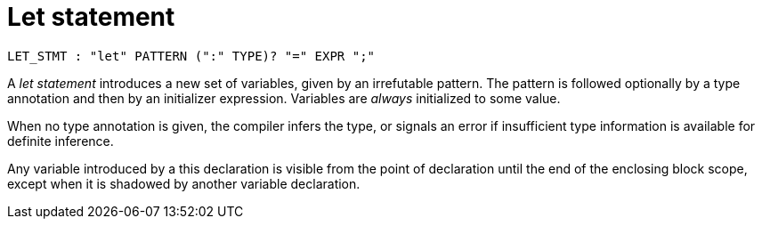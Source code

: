 = Let statement

[source,bnf]
----
LET_STMT : "let" PATTERN (":" TYPE)? "=" EXPR ";"
----

A _let statement_ introduces a new set of variables, given by an irrefutable pattern.
The pattern is followed optionally by a type annotation and then by an initializer expression.
Variables are _always_ initialized to some value.

When no type annotation is given, the compiler infers the type, or signals an error if
insufficient type information is available for definite inference.

// TODO(spapini): Add an explanation about shadowing.
Any variable introduced by a this declaration is visible from the point of declaration
until the end of the enclosing block scope, except when it is shadowed by another variable
declaration.
